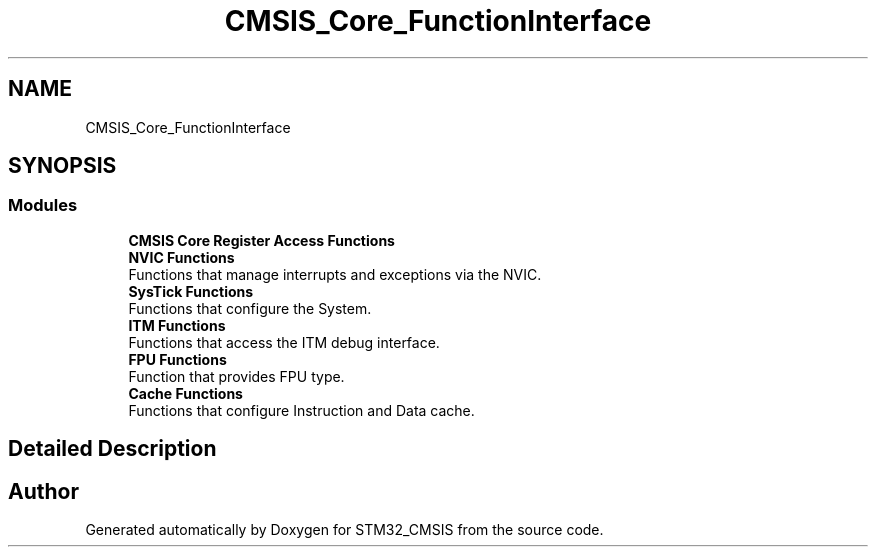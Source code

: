 .TH "CMSIS_Core_FunctionInterface" 3 "Sun Apr 16 2017" "STM32_CMSIS" \" -*- nroff -*-
.ad l
.nh
.SH NAME
CMSIS_Core_FunctionInterface
.SH SYNOPSIS
.br
.PP
.SS "Modules"

.in +1c
.ti -1c
.RI "\fBCMSIS Core Register Access Functions\fP"
.br
.ti -1c
.RI "\fBNVIC Functions\fP"
.br
.RI "Functions that manage interrupts and exceptions via the NVIC\&. "
.ti -1c
.RI "\fBSysTick Functions\fP"
.br
.RI "Functions that configure the System\&. "
.ti -1c
.RI "\fBITM Functions\fP"
.br
.RI "Functions that access the ITM debug interface\&. "
.ti -1c
.RI "\fBFPU Functions\fP"
.br
.RI "Function that provides FPU type\&. "
.ti -1c
.RI "\fBCache Functions\fP"
.br
.RI "Functions that configure Instruction and Data cache\&. "
.in -1c
.SH "Detailed Description"
.PP 

.SH "Author"
.PP 
Generated automatically by Doxygen for STM32_CMSIS from the source code\&.
